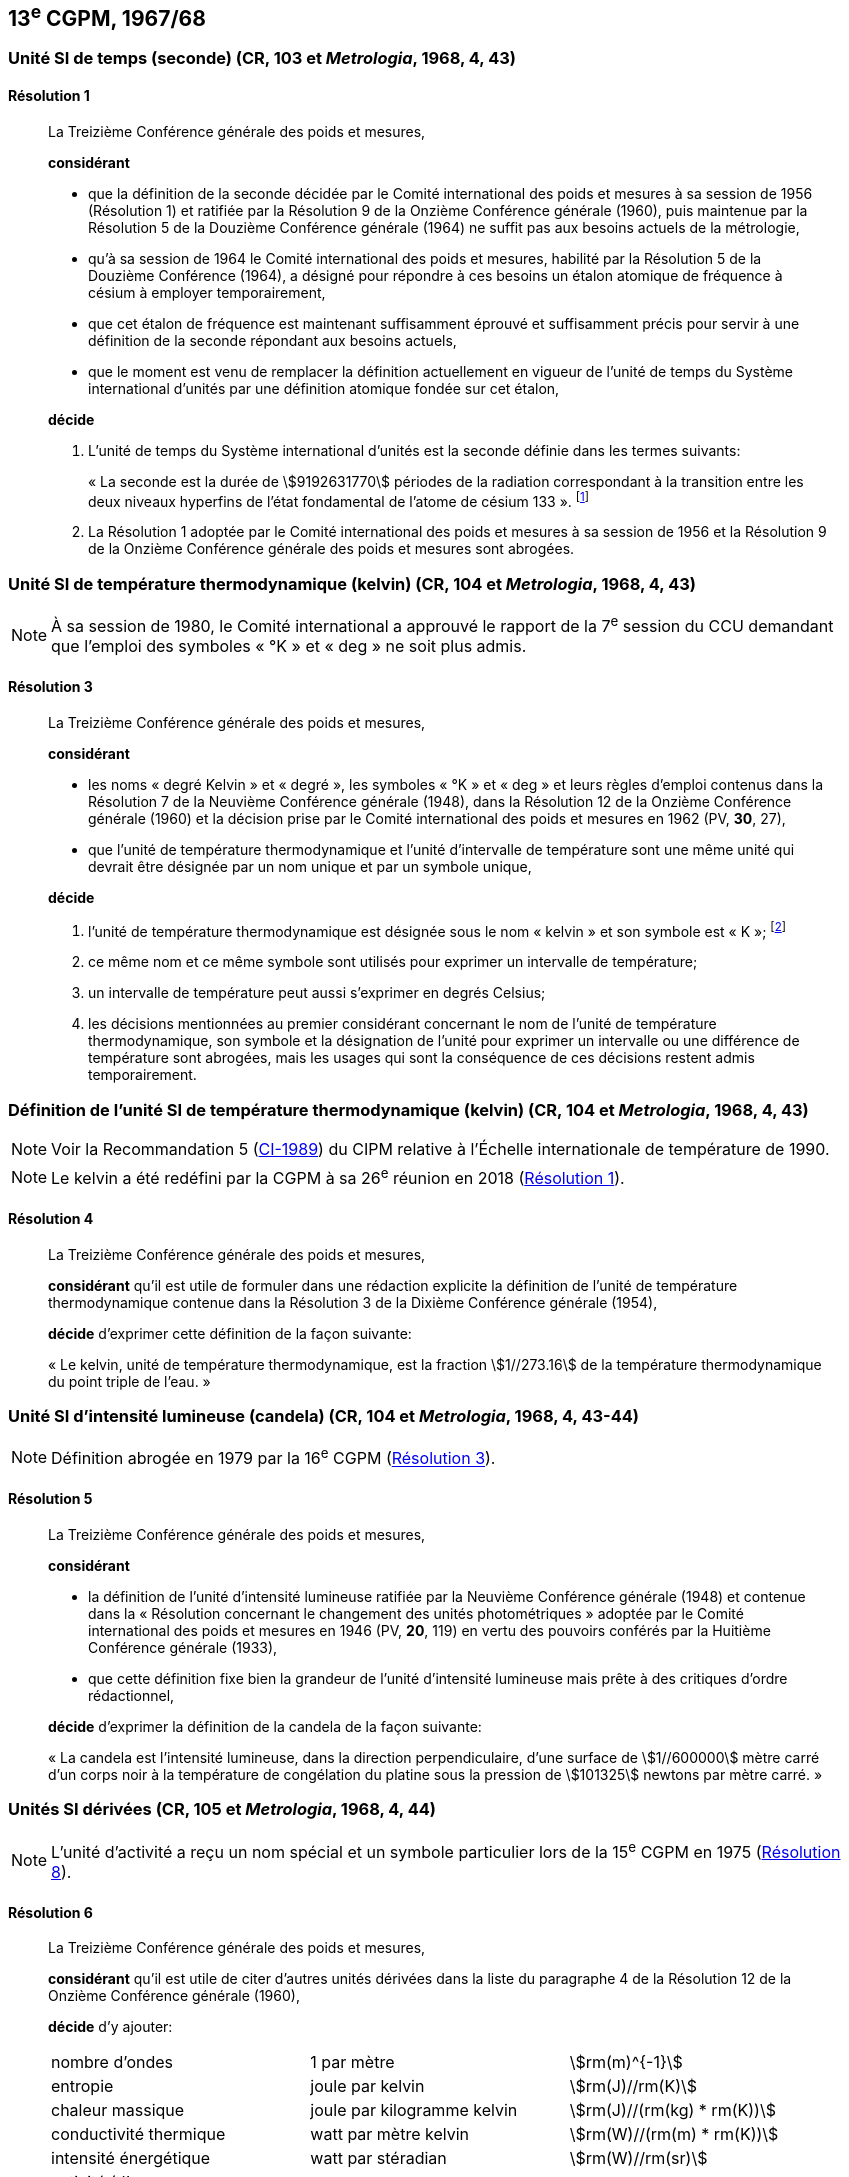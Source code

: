 [[cgpm13e1967_68]]
== 13^e^ CGPM, 1967/68

[[cgpm13e1968r1]]
=== Unité SI de temps (seconde) (CR, 103 et _Metrologia_, 1968, 4, 43) (((seconde)))

[[cgpm13e1968r1r1]]
==== Résolution 1
____

La Treizième Conférence générale des poids et mesures,

*considérant*

* que la définition de la seconde décidée par le Comité international des poids et mesures à sa
session de 1956 (Résolution 1) et ratifiée par la Résolution 9 de la Onzième Conférence
générale (1960), puis maintenue par la Résolution 5 de la Douzième Conférence générale
(1964) ne suffit pas aux besoins actuels de la métrologie,
* qu’à sa session de 1964 le Comité international des poids et mesures, habilité par la Résolution
5 de la Douzième Conférence (1964), a désigné pour répondre à ces besoins un étalon
atomique de fréquence à césium à employer temporairement,
* que cet étalon de fréquence est maintenant suffisamment éprouvé et suffisamment précis pour
servir à une définition de la seconde répondant aux besoins actuels,
* que le moment est venu de remplacer la définition actuellement en vigueur de l’unité de temps
du Système international d’unités par une définition atomique fondée sur cet étalon,


*décide*

. L’unité de temps du Système international d’unités est la seconde définie dans les termes
suivants: (((temps,durée)))
+
--
«&nbsp;La ((seconde)) est la durée de stem:[9192631770] périodes de la radiation correspondant à
la transition entre les deux niveaux hyperfins((("atome de césium, niveaux hyperfins"))) de l’état fondamental de l’atome de
césium 133&nbsp;». footnote:[Lors de sa session de 1997, le Comité international a
confirmé que cette définition se réfère à un
atome de césium((("atome de césium, niveaux hyperfins"))) au repos, à une température de 0 K. La formulation de la définition de la seconde a
été modifiée par la CGPM à sa 26^e^ réunion en 2018 (<<cgpm26th2018r1r1,Résolution 1>>).]
--
. La Résolution 1 adoptée par le Comité international des poids et mesures à sa session de
1956 et la Résolution 9 de la Onzième Conférence générale des poids et mesures sont
abrogées.
____


[[cgpm13e1968r3]]
=== Unité SI de température thermodynamique (kelvin) (CR, 104 et _Metrologia_, 1968, 4, 43)(((kelvin (K))))

NOTE: À sa session de 1980, le Comité international a
approuvé le rapport de la 7^e^ session du CCU
demandant que l’emploi des symboles «&nbsp;°K&nbsp;» et
«&nbsp;deg&nbsp;» ne soit plus admis.

[[cgpm13e1968r3r3]]
==== Résolution 3
____

La Treizième Conférence générale des poids et mesures,

*considérant*

* les noms «&nbsp;degré Kelvin&nbsp;»(((degré kelvin))) et «&nbsp;degré&nbsp;», les symboles «&nbsp;°K&nbsp;» et «&nbsp;deg&nbsp;» et leurs règles d’emploi
contenus dans la Résolution 7 de la Neuvième Conférence générale (1948), dans la Résolution
12 de la Onzième Conférence générale (1960) et la décision prise par le Comité international
des poids et mesures en 1962 (PV, *30*, 27),

* que l’unité de température thermodynamique et l’unité d’intervalle de température sont une
même unité qui devrait être désignée par un nom unique et par un symbole unique,

*décide*
((("eau, composition isotopique")))

. l’unité de température thermodynamique est désignée sous le nom «&nbsp;kelvin&nbsp;» et son symbole
est «&nbsp;K&nbsp;»; footnote:[Voir la Recommandation 2 (<<cipm2005r2r2,CI-2005>>) du CIPM relative à la composition
isotopique de l’eau entrant dans la définition du kelvin.]

. ce même nom et ce même symbole sont utilisés pour exprimer un intervalle de température;
. un intervalle de température peut aussi s’exprimer en degrés Celsius;
. les décisions mentionnées au premier considérant concernant le nom de l’unité de
température thermodynamique, son symbole et la désignation de l’unité pour exprimer un
intervalle ou une différence de température sont abrogées, mais les usages qui sont la
conséquence de ces décisions restent admis temporairement.
____



[[cgpm13e1698r4]]
=== Définition de l’unité SI de température thermodynamique (kelvin) (CR, 104 et _Metrologia_, 1968, 4, 43)(((kelvin (K))))

NOTE: Voir la Recommandation 5 (<<cipm1989r5r5,CI-1989>>) du CIPM relative à l’Échelle
internationale de température de 1990.

NOTE: Le kelvin a été redéfini
par la CGPM à sa 26^e^ réunion en 2018 (<<cgpm26th2018r1r1,Résolution 1>>).

[[cgpm13e1698r4r4]]
==== Résolution 4
____

La Treizième Conférence générale des poids et mesures,

*considérant* qu’il est utile de formuler dans une rédaction explicite la définition de l’unité de
température thermodynamique contenue dans la Résolution 3 de la Dixième Conférence
générale (1954),

*décide* d’exprimer cette définition de la façon suivante:

«&nbsp;Le kelvin, unité de température thermodynamique, est la fraction stem:[1//273.16] de la température
thermodynamique du ((point triple de l’eau)).&nbsp;»
____



[[cgpm13e1968r5]]
=== Unité SI d’intensité lumineuse (candela) (CR, 104 et _Metrologia_, 1968, 4, 43-44)(((candela (cd))))

NOTE: Définition abrogée en 1979 par la 16^e^ CGPM (<<cgpm16e1979r3r3,Résolution 3>>).

[[cgpm13e1968r5r5]]
==== Résolution 5
____

La Treizième Conférence générale des poids et mesures,

*considérant*
(((intensité lumineuse)))

* la définition de l’unité d’intensité lumineuse ratifiée par la Neuvième Conférence générale
(1948) et contenue dans la «&nbsp;Résolution concernant le changement des unités
photométriques&nbsp;» adoptée par le Comité international des poids et mesures en 1946
(PV, *20*, 119) en vertu des pouvoirs conférés par la Huitième Conférence générale (1933),
* que cette définition fixe bien la grandeur de l’unité d’intensité lumineuse mais prête à des
critiques d’ordre rédactionnel,

*décide* d’exprimer la définition de la candela(((candela (cd)))) de la façon suivante:
(((mètre (m))))

«&nbsp;La candela(((candela (cd)))) est l’intensité lumineuse, dans la direction perpendiculaire, d’une surface de
stem:[1//600000] mètre carré d’un corps noir à la température de congélation du platine sous la
pression de stem:[101325] newtons par mètre carré.&nbsp;»
____


[[cgpm13e1967r6]]
=== Unités SI dérivées (CR, 105 et _Metrologia_, 1968, 4, 44)

NOTE: L’unité d’activité a reçu un nom spécial et un
symbole particulier lors de la 15^e^ CGPM en 1975 (<<cgpm15e1975r8_9r8_9,Résolution 8>>).

[[cgpm13e1967r6r6]]
==== Résolution 6
____

La Treizième Conférence générale des poids et mesures,

*considérant* qu’il est utile de citer d’autres unités dérivées dans la liste du paragraphe 4 de la
Résolution 12 de la Onzième Conférence générale (1960),

*décide* d’y ajouter:

[cols="3",options="unnumbered"]
|===
| nombre d’ondes | 1 par mètre(((mètre (m)))) | stem:[rm(m)^{-1}]
| entropie | joule(((joule (J)))) par kelvin(((kelvin (K)))) | stem:[rm(J)//rm(K)]
| chaleur massique | joule par kilogramme kelvin(((kelvin (K)))) | stem:[rm(J)//(rm(kg) * rm(K))]
| conductivité thermique | watt par mètre kelvin | stem:[rm(W)//(rm(m) * rm(K))]
| intensité énergétique | watt par stéradian(((stéradian (sr)))) | stem:[rm(W)//rm(sr)]
| activité (d’une source radioactive) | 1 par ((seconde)) | stem:[rm(s)^{-1}]
|===
____


[[cgpm13e1968r7]]
=== Abrogation de décisions antérieures (micron et bougie nouvelle(((bougie nouvelle)))) (CR, 105 et _Metrologia_, 1968, 4, 44)

[[cgpm13e1968r7r7]]
==== Résolution 7
____

La Treizième Conférence générale des poids et mesures,

*considérant* que les décisions prises ultérieurement par la Conférence générale concernant le
Système international d’unités contredisent quelques parties de la Résolution 7 de la Neuvième
Conférence générale (1948),

*décide* en conséquence de retirer de la Résolution 7 de la Neuvième Conférence:

. le nom d’unité «&nbsp;micron&nbsp;», et le symbole «&nbsp;stem:[mu]&nbsp;» qui fut attribué à cette unité et qui est devenu
un préfixe;
. le nom d’unité «&nbsp;bougie nouvelle&nbsp;»(((bougie nouvelle))).
____
